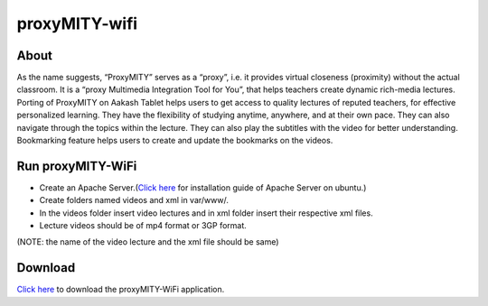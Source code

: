 proxyMITY-wifi
==============

About
-----
As the name suggests, “ProxyMITY” serves as a “proxy”, i.e. it provides virtual closeness
(proximity) without the actual classroom. It is a “proxy Multimedia Integration Tool for You”, that
helps teachers create dynamic rich-media lectures.
Porting of ProxyMITY on Aakash Tablet helps users to get access to quality lectures of reputed
teachers, for effective personalized learning. They have the flexibility of studying anytime,
anywhere, and at their own pace. They can also navigate through the topics within the lecture.
They can also play the subtitles with the video for better understanding. Bookmarking feature
helps users to create and update the bookmarks on the videos.

Run proxyMITY-WiFi
------------------

* Create an Apache Server.(`Click here <https://help.ubuntu.com/10.04/serverguide/httpd.html>`_ for installation guide of Apache Server on ubuntu.)

* Create folders named videos and xml in var/www/.

* In the videos folder insert video lectures and in xml folder insert their respective xml files.

* Lecture videos should be of mp4 format or 3GP format.  

(NOTE: the name of the video lecture and the xml file should be same)

Download
--------

`Click here <http://www.it.iitb.ac.in/AakashApps/repo/proxyMITY_fdroid_Wifi-1.0.apk>`_ to download the proxyMITY-WiFi application.

